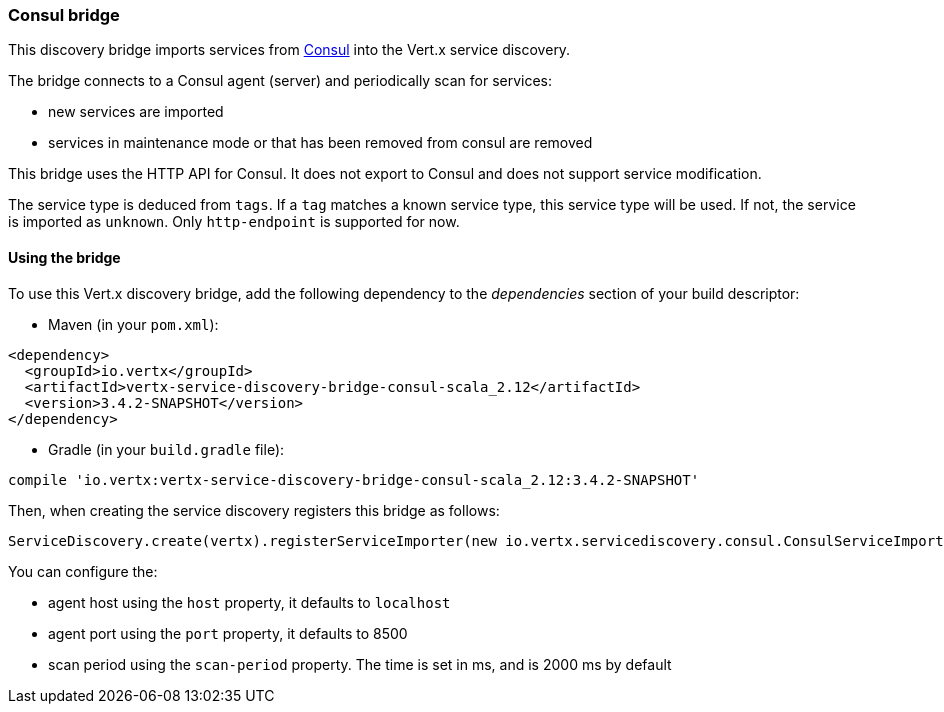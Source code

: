 === Consul bridge

This discovery bridge imports services from http://consul.io[Consul] into the Vert.x service discovery.

The bridge
connects to a Consul agent (server) and periodically scan for services:

* new services are imported
* services in maintenance mode or that has been removed from consul are removed

This bridge uses the HTTP API for Consul. It does not export to Consul and does not support service modification.

The service type is deduced from `tags`. If a `tag` matches a known service type, this service type will be used.
If not, the service is imported as `unknown`. Only `http-endpoint` is supported for now.


==== Using the bridge

To use this Vert.x discovery bridge, add the following dependency to the _dependencies_ section of your build
descriptor:

* Maven (in your `pom.xml`):

[source,xml,subs="+attributes"]
----
<dependency>
  <groupId>io.vertx</groupId>
  <artifactId>vertx-service-discovery-bridge-consul-scala_2.12</artifactId>
  <version>3.4.2-SNAPSHOT</version>
</dependency>
----

* Gradle (in your `build.gradle` file):

[source,groovy,subs="+attributes"]
----
compile 'io.vertx:vertx-service-discovery-bridge-consul-scala_2.12:3.4.2-SNAPSHOT'
----

Then, when creating the service discovery registers this bridge as follows:

[source, scala]
----
ServiceDiscovery.create(vertx).registerServiceImporter(new io.vertx.servicediscovery.consul.ConsulServiceImporter(), new io.vertx.core.json.JsonObject().put("host", "localhost").put("port", 8500).put("scan-period", 2000))

----

You can configure the:

* agent host using the `host` property, it defaults to `localhost`
* agent port using the `port` property, it defaults to 8500
* scan period using the `scan-period` property. The time is set in ms, and is 2000 ms by default